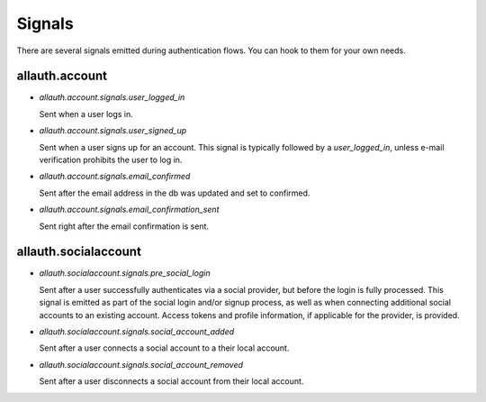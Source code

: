 Signals
=======

There are several signals emitted during authentication flows. You can
hook to them for your own needs.


allauth.account
---------------


- `allauth.account.signals.user_logged_in`

  Sent when a user logs in.

- `allauth.account.signals.user_signed_up`

  Sent when a user signs up for an account. This signal is
  typically followed by a `user_logged_in`, unless e-mail verification
  prohibits the user to log in.

- `allauth.account.signals.email_confirmed`

  Sent after the email address in the db was updated and set to confirmed.

- `allauth.account.signals.email_confirmation_sent`

  Sent right after the email confirmation is sent.


allauth.socialaccount
---------------------

- `allauth.socialaccount.signals.pre_social_login`

  Sent after a user successfully authenticates via a social provider,
  but before the login is fully processed. This signal is emitted as
  part of the social login and/or signup process, as well as when
  connecting additional social accounts to an existing account. Access
  tokens and profile information, if applicable for the provider, is
  provided.

- `allauth.socialaccount.signals.social_account_added`

  Sent after a user connects a social account to a their local account.

- `allauth.socialaccount.signals.social_account_removed`

  Sent after a user disconnects a social account from their local
  account.
